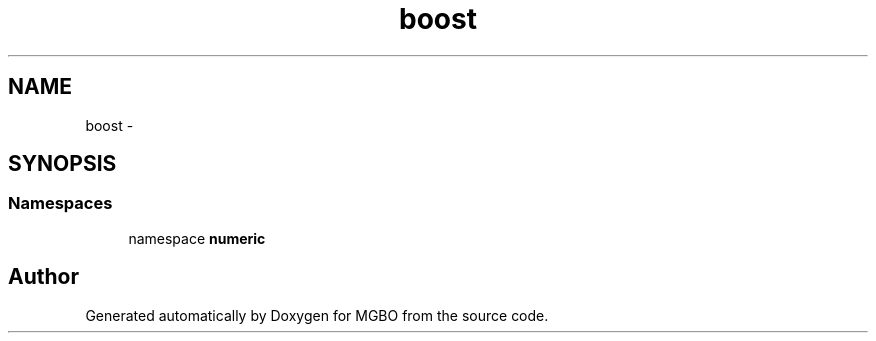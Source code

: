 .TH "boost" 3 "Mon Nov 25 2013" "Version 1.1" "MGBO" \" -*- nroff -*-
.ad l
.nh
.SH NAME
boost \- 
.SH SYNOPSIS
.br
.PP
.SS "Namespaces"

.in +1c
.ti -1c
.RI "namespace \fBnumeric\fP"
.br
.in -1c
.SH "Author"
.PP 
Generated automatically by Doxygen for MGBO from the source code\&.
